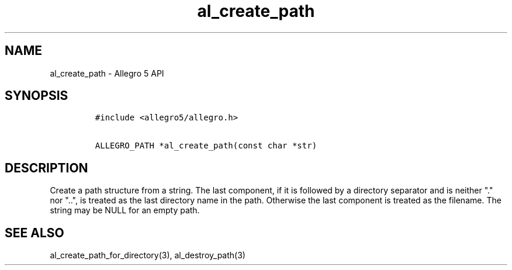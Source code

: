 .\" Automatically generated by Pandoc 1.19.2.4
.\"
.TH "al_create_path" "3" "" "Allegro reference manual" ""
.hy
.SH NAME
.PP
al_create_path \- Allegro 5 API
.SH SYNOPSIS
.IP
.nf
\f[C]
#include\ <allegro5/allegro.h>

ALLEGRO_PATH\ *al_create_path(const\ char\ *str)
\f[]
.fi
.SH DESCRIPTION
.PP
Create a path structure from a string.
The last component, if it is followed by a directory separator and is
neither "." nor "..", is treated as the last directory name in the path.
Otherwise the last component is treated as the filename.
The string may be NULL for an empty path.
.SH SEE ALSO
.PP
al_create_path_for_directory(3), al_destroy_path(3)
